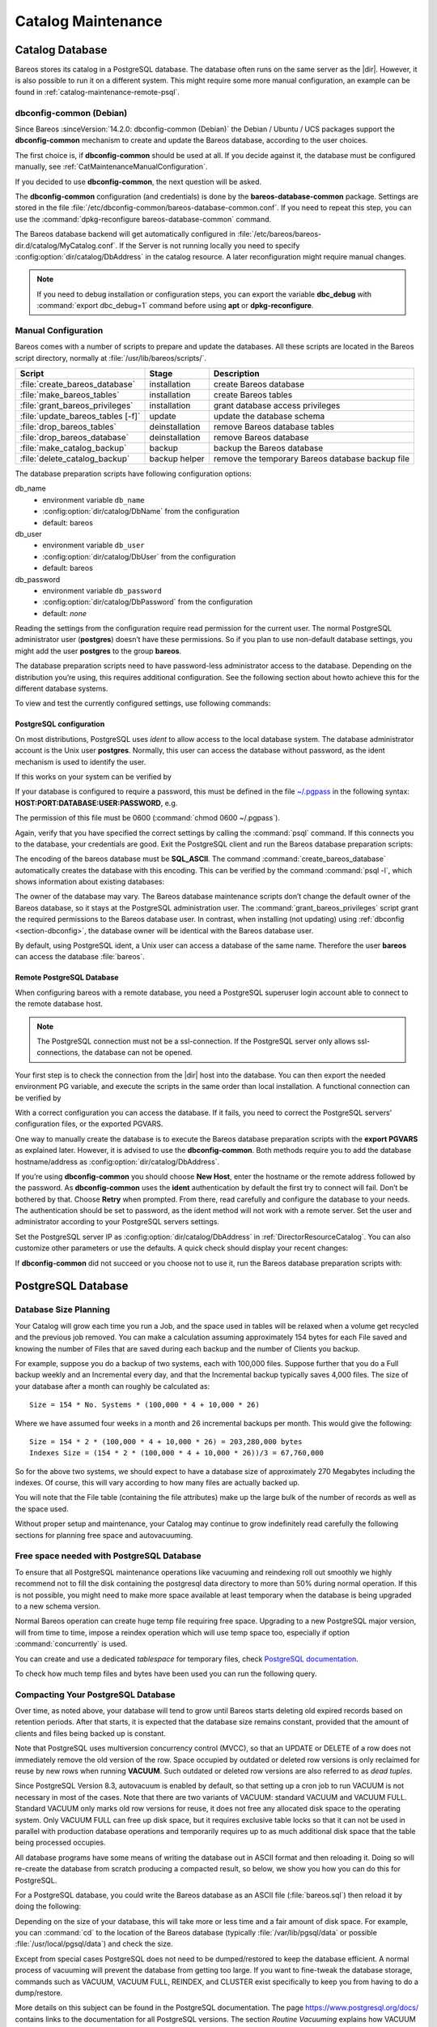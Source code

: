 .. _CatMaintenanceChapter:

Catalog Maintenance
===================

.. index::
   single: Maintenance; Catalog
   single: Catalog Maintenance

Catalog Database
----------------

Bareos stores its catalog in a PostgreSQL database.
The database often runs on the same server as the |dir|. However, it is also possible to run it on a different system. This might require some more manual configuration, an example can be found in :ref:`catalog-maintenance-remote-psql`.


.. _section-dbconfig:

dbconfig-common (Debian)
~~~~~~~~~~~~~~~~~~~~~~~~

.. index::
   single: Platform; Debian; dbconfig-common
   single: Platform; Ubuntu; dbconfig-common
   single: Platform; Univention Corporate Server; dbconfig-common

Since Bareos :sinceVersion:`14.2.0: dbconfig-common (Debian)` the Debian / Ubuntu / UCS packages support the **dbconfig-common** mechanism to create and update the Bareos database, according to the user choices.

The first choice is, if **dbconfig-common** should be used at all. If you decide against it, the database must be configured manually, see :ref:`CatMaintenanceManualConfiguration`.

If you decided to use **dbconfig-common**, the next question will be asked.

.. image:: /include/images/dbconfig-1-enable.*

The **dbconfig-common** configuration (and credentials) is done by the **bareos-database-common** package. Settings are stored in the file :file:`/etc/dbconfig-common/bareos-database-common.conf`. If you need to repeat this step, you can use the :command:`dpkg-reconfigure bareos-database-common` command.

The Bareos database backend will get automatically configured in :file:`/etc/bareos/bareos-dir.d/catalog/MyCatalog.conf`. If the Server is not running locally you need to specify :config:option:`dir/catalog/DbAddress`\  in the catalog resource. A later reconfiguration might require manual changes.

.. note::
   If you need to debug installation or configuration steps, you can export the variable **dbc_debug** with :command:`export dbc_debug=1` command before using **apt** or **dpkg-reconfigure**.

.. _CatMaintenanceManualConfiguration:

Manual Configuration
~~~~~~~~~~~~~~~~~~~~

Bareos comes with a number of scripts to prepare and update the databases. All these scripts are located in the Bareos script directory, normally at :file:`/usr/lib/bareos/scripts/`.

================================= ============== ===================================================
**Script**                        **Stage**      **Description**
================================= ============== ===================================================
:file:`create_bareos_database`    installation   create Bareos database
:file:`make_bareos_tables`        installation   create Bareos tables
:file:`grant_bareos_privileges`   installation   grant database access privileges
:file:`update_bareos_tables [-f]` update         update the database schema
:file:`drop_bareos_tables`        deinstallation remove Bareos database tables
:file:`drop_bareos_database`      deinstallation remove Bareos database
:file:`make_catalog_backup`       backup         backup the Bareos database
:file:`delete_catalog_backup`     backup helper  remove the temporary Bareos database backup file
================================= ============== ===================================================

The database preparation scripts have following configuration options:

db_name
   -  environment variable ``db_name``\

   -  :config:option:`dir/catalog/DbName`\  from the configuration

   -  default: bareos

db_user
   -  environment variable ``db_user``\

   -  :config:option:`dir/catalog/DbUser`\  from the configuration

   -  default: bareos

db_password
   -  environment variable ``db_password``\

   -  :config:option:`dir/catalog/DbPassword`\  from the configuration

   -  default: *none*

Reading the settings from the configuration require read permission for the current user. The normal PostgreSQL administrator user (**postgres**) doesn’t have these permissions. So if you plan to use non-default database settings, you might add the user **postgres** to the group :strong:`bareos`.

The database preparation scripts need to have password-less administrator access to the database. Depending on the distribution you’re using, this requires additional configuration. See the following section about howto achieve this for the different database systems.

To view and test the currently configured settings, use following commands:

.. code-block:: shell-session
   :caption: Show current database configuration

   /usr/sbin/bareos-dir --xc Catalog MyCatalog
   Catalog {
      Name = "MyCatalog"
      DbPassword = YourPassword
      DbUser = "bareos"
      DbName = "bareos"
   }

.. code-block:: shell-session
   :caption: Test the database connection. Example: wrong password

   /usr/sbin/bareos-dir -t -f -d 500
   [...]
   bareos-dir (100): cats/postgresql.cc:971-0 db_init_database first time
   bareos-dir (50): cats/postgresql.cc:226-0 pg_real_connect failed
   bareos-dir (50): cats/postgresql.cc:228-0 db_user=bareos db_name=bareos db_password=YourPasswordWrong
   bareos-dir: dird/check_catalog.cc:64-0 Could not open Catalog "mycatalog", database "bareos".
   bareos-dir: dird/check_catalog.cc:71-0 cats/postgresql.cc:232 Unable to connect to PostgreSQL server. Database=bareos User=bareos
   Possible causes: SQL server not running; password incorrect; max_connections exceeded.
      (connection to server on socket "/run/postgresql/.s.PGSQL.5432" failed: FATAL:  password authentication failed for user "bareos")
   bareos-dir ERROR TERMINATION
   Please correct the configuration in /etc/bareos/bareos-dir.d/*/*.conf

PostgreSQL configuration
^^^^^^^^^^^^^^^^^^^^^^^^

On most distributions, PostgreSQL uses `ident` to allow access to the local database system. The database administrator account is the Unix user **postgres**. Normally, this user can access the database without password, as the ident mechanism is used to identify the user.

If this works on your system can be verified by

.. code-block:: shell-session
   :caption: Access the local PostgreSQL database

   su - postgres
   psql

If your database is configured to require a password, this must be defined in the file `~/.pgpass <https://www.postgresql.org/docs/current/libpq-pgpass.html>`_ in the following syntax: :strong:`HOST:PORT:DATABASE:USER:PASSWORD`, e.g.

.. code-block:: cfg
   :caption: PostgreSQL access credentials

   localhost:*:bareos:bareos:secret

The permission of this file must be 0600 (:command:`chmod 0600 ~/.pgpass`).

Again, verify that you have specified the correct settings by calling the :command:`psql` command. If this connects you to the database, your credentials are good. Exit the PostgreSQL client and run the Bareos database preparation scripts:

.. code-block:: shell-session
   :caption: Setup Bareos catalog database

   su - postgres
   /usr/lib/bareos/scripts/create_bareos_database
   /usr/lib/bareos/scripts/make_bareos_tables
   /usr/lib/bareos/scripts/grant_bareos_privileges

The encoding of the bareos database must be :strong:`SQL_ASCII`. The command :command:`create_bareos_database` automatically creates the database with this encoding. This can be verified by the command :command:`psql -l`, which shows information about existing databases:

.. code-block:: shell-session
   :caption: List existing databases

   psql -l
           List of databases
      Name    |  Owner   | Encoding
   -----------+----------+-----------
    bareos    | postgres | SQL_ASCII
    postgres  | postgres | UTF8
    template0 | postgres | UTF8
    template1 | postgres | UTF8
   (4 rows)

The owner of the database may vary. The Bareos database maintenance scripts don’t change the default owner of the Bareos database, so it stays at the PostgreSQL administration user. The :command:`grant_bareos_privileges` script grant the required permissions to the Bareos database user. In contrast, when installing (not updating) using :ref:`dbconfig <section-dbconfig>`, the database owner will be identical with the Bareos database user.

By default, using PostgreSQL ident, a Unix user can access a database of the same name. Therefore the user **bareos** can access the database :file:`bareos`.

.. code-block:: shell-session
   :caption: Verify Bareos database on PostgreSQL as Unix user bareos (bareos-13.2.3)

   root@linux:~# su - bareos -s /bin/sh
   bareos@linux:~# psql
   Welcome to psql 8.3.23, the PostgreSQL interactive terminal.

   Type:  \copyright for distribution terms
          \h for help with SQL commands
          \? for help with psql commands
          \g or terminate with semicolon to execute query
          \q to quit

   bareos=> \dt
                    List of relations
    Schema |          Name          | Type  |  Owner
   --------+------------------------+-------+----------
    public | basefiles              | table | postgres
    public | cdimages               | table | postgres
    public | client                 | table | postgres
    public | counters               | table | postgres
    public | device                 | table | postgres
    public | devicestats            | table | postgres
    public | file                   | table | postgres
    public | filename               | table | postgres
    public | fileset                | table | postgres
    public | job                    | table | postgres
    public | jobhisto               | table | postgres
    public | jobmedia               | table | postgres
    public | jobstats               | table | postgres
    public | location               | table | postgres
    public | locationlog            | table | postgres
    public | log                    | table | postgres
    public | media                  | table | postgres
    public | mediatype              | table | postgres
    public | ndmpjobenvironment     | table | postgres
    public | ndmplevelmap           | table | postgres
    public | path                   | table | postgres
    public | pathhierarchy          | table | postgres
    public | pathvisibility         | table | postgres
    public | pool                   | table | postgres
    public | quota                  | table | postgres
    public | restoreobject          | table | postgres
    public | status                 | table | postgres
    public | storage                | table | postgres
    public | unsavedfiles           | table | postgres
    public | version                | table | postgres
   (30 rows)

   bareos=> select * from Version;
    versionid
   -----------
         2002
   (1 row)

   bareos=> \du
                                    List of roles
      Role name   | Superuser | Create role | Create DB | Connections | Member of
   ---------------+-----------+-------------+-----------+-------------+-----------
    bareos        | no        | no          | no        | no limit    | {}
    postgres      | yes       | yes         | yes       | no limit    | {}
   (2 rows)

   bareos=> \dp
                    Access privileges for database "bareos"
    Schema |               Name                |   Type   |  Access privileges
   --------+-----------------------------------+----------+--------------------------------------
    public | basefiles                         | table    | {root=arwdxt/root,bareos=arwdxt/root}
    public | basefiles_baseid_seq              | sequence | {root=rwU/root,bareos=rw/root}
   ...

   bareos=>

.. _catalog-maintenance-remote-psql:

Remote PostgreSQL Database
^^^^^^^^^^^^^^^^^^^^^^^^^^

When configuring bareos with a remote database, you need a PostgreSQL superuser login account able to connect to the remote database host.

.. note::

   The PostgreSQL connection must not be a ssl-connection.
   If the PostgreSQL server only allows ssl-connections, the database can not be opened.

Your first step is to check the connection from the |dir| host into the database.
You can then export the needed environment PG variable, and execute the scripts in the same order than local installation.
A functional connection can be verified by

.. code-block:: shell-session
   :caption: Access the remote PostgreSQL database

   export PGUSER=remotedba
   export PGHOST=bareos-database.example.com
   export PGPASSWORD=dbasecret
   psql -d postgres

With a correct configuration you can access the database. If it fails, you need to correct the PostgreSQL servers' configuration files, or the exported PGVARS.

One way to manually create the database is to execute the Bareos database preparation scripts with the :strong:`export PGVARS` as explained later.
However, it is advised to use the **dbconfig-common**. Both methods require you to add the database hostname/address as :config:option:`dir/catalog/DbAddress`\ .

If you’re using **dbconfig-common** you should choose :strong:`New Host`, enter the hostname or the remote address followed by the password.
As **dbconfig-common** uses the :strong:`ident` authentication by default the first try to connect will fail. Don’t be bothered by that.
Choose :strong:`Retry` when prompted. From there, read carefully and configure the database to your needs. The authentication should be set
to password, as the ident method will not work with a remote server. Set the user and administrator according to your PostgreSQL servers settings.

Set the PostgreSQL server IP as :config:option:`dir/catalog/DbAddress`\  in :ref:`DirectorResourceCatalog`. You can also customize other parameters or use the defaults. A quick check should display your recent changes:

.. code-block:: shell-session
   :caption: Show current database configuration

   /usr/sbin/bareos-dir --xc Catalog MyCatalog
   Catalog {
      Name = "MyCatalog"
      DbAddress = bareos-database.example.com
      DbPassword = "secret"
      DbUser = "bareos"
      DbName = "bareos"
   }

If **dbconfig-common** did not succeed or you choose not to use it, run the Bareos database preparation scripts with:

.. code-block:: shell-session
   :caption: Setup Bareos catalog database

   export PGUSER=remotedba
   export PGHOST=bareos-database.example.com
   export PGPASSWORD=dbasecret
   /usr/lib/bareos/scripts/create_bareos_database
   /usr/lib/bareos/scripts/make_bareos_tables
   /usr/lib/bareos/scripts/grant_bareos_privileges



PostgreSQL Database
-------------------

.. index::
   single: Database; PostgreSQL
   single: PostgreSQL


Database Size Planning
~~~~~~~~~~~~~~~~~~~~~~

.. index::
   single: Size; Database
   single: Database Size

Your Catalog will grow each time you run a Job, and the space used in tables will be relaxed when a volume get recycled and the previous job removed.
You can make a calculation assuming approximately 154 bytes for each File saved and knowing the number of Files that are saved during each backup and the number of Clients you backup.

For example, suppose you do a backup of two systems, each with 100,000 files.
Suppose further that you do a Full backup weekly and an Incremental every day, and that the Incremental backup typically saves 4,000 files.
The size of your database after a month can roughly be calculated as:


::

   Size = 154 * No. Systems * (100,000 * 4 + 10,000 * 26)


Where we have assumed four weeks in a month and 26 incremental backups per month. This would give the following:


::

   Size = 154 * 2 * (100,000 * 4 + 10,000 * 26) = 203,280,000 bytes
   Indexes Size = (154 * 2 * (100,000 * 4 + 10,000 * 26))/3 = 67,760,000



So for the above two systems, we should expect to have a database size of approximately 270 Megabytes including the indexes.
Of course, this will vary according to how many files are actually backed up.

You will note that the File table (containing the file attributes) make up the large bulk of the number of records as well as the space used.

Without proper setup and maintenance, your Catalog may continue to grow indefinitely read carefully the following sections for planning free space and autovacuuming.


.. _FreeSpacePostgres:

Free space needed with PostgreSQL Database
~~~~~~~~~~~~~~~~~~~~~~~~~~~~~~~~~~~~~~~~~~

To ensure that all PostgreSQL maintenance operations like vacuuming and reindexing roll out smoothly we highly recommend not to fill the disk containing the postgresql data directory to more than 50% during normal operation.
If this is not possible, you might need to make more space available at least temporary when the database is being upgraded to a new schema version.

Normal Bareos operation can create huge temp file requiring free space.
Upgrading to a new PostgreSQL major version, will from time to time, impose a reindex operation which will use temp space too, especially if option :command:`concurrently` is used.

You can create and use a dedicated `tablespace` for temporary files, check `PostgreSQL documentation <https://www.postgresql.org/docs/current/manage-ag-tablespaces.html>`_\.

To check how much temp files and bytes have been used you can run the following query.

.. code-block:: bconsole
   :caption: SQL query to show temporary number of files and bytes used

   *sql
   Entering SQL query mode.
   Terminate each query with a semicolon.
   Terminate query mode with a blank line.
   Enter SQL query: select datname,temp_files,temp_bytes
   from pg_stat_database where datname='bareos';
   +---------+------------+---------------+
   | datname | temp_files | temp_bytes    |
   +---------+------------+---------------+
   | bareos  |         35 | 7,646,920,704 |
   +---------+------------+---------------+
   Enter SQL query:
   End query mode.
   *


.. _CompactingPostgres:

Compacting Your PostgreSQL Database
~~~~~~~~~~~~~~~~~~~~~~~~~~~~~~~~~~~

.. index::
   single: Database; PostgreSQL; Compacting

Over time, as noted above, your database will tend to grow until Bareos starts deleting old expired records based on retention periods. After that starts, it is expected that the database size remains constant, provided that the amount of clients and files being backed up is constant.

Note that PostgreSQL uses multiversion concurrency control (MVCC), so that an UPDATE or DELETE of a row does not immediately remove the old version of the row. Space occupied by outdated or deleted row versions is only reclaimed for reuse by new rows when running **VACUUM**. Such outdated or deleted row versions are also referred to as *dead tuples*.

Since PostgreSQL Version 8.3, autovacuum is enabled by default, so that setting up a cron job to run VACUUM is not necessary in most of the cases. Note that there are two variants of VACUUM: standard VACUUM and VACUUM FULL. Standard VACUUM only marks old row versions for reuse, it does not free any allocated disk space to the operating system. Only VACUUM FULL can free up disk space, but it requires exclusive table locks so that it can not be used in parallel with production database operations
and temporarily requires up to as much additional disk space that the table being processed occupies.

All database programs have some means of writing the database out in ASCII format and then reloading it. Doing so will re-create the database from scratch producing a compacted result, so below, we show you how you can do this for PostgreSQL.

For a PostgreSQL database, you could write the Bareos database as an ASCII file (:file:`bareos.sql`) then reload it by doing the following:

.. code-block:: shell-session
   :caption: Instruction to dump and reload Bareos catalog database

   pg_dump -c bareos > bareos.sql
   cat bareos.sql | psql bareos
   rm -f bareos.sql

Depending on the size of your database, this will take more or less time and a fair amount of disk space. For example, you can :command:`cd` to the location of the Bareos database (typically :file:`/var/lib/pgsql/data` or possible :file:`/usr/local/pgsql/data`) and check the size.

Except from special cases PostgreSQL does not need to be dumped/restored to keep the database efficient. A normal process of vacuuming will prevent the database from getting too large. If you want to fine-tweak the database storage, commands such as VACUUM, VACUUM FULL, REINDEX, and CLUSTER exist specifically to keep you from having to do a dump/restore.

More details on this subject can be found in the PostgreSQL documentation. The page https://www.postgresql.org/docs/ contains links to the documentation for all PostgreSQL versions. The section *Routine Vacuuming* explains how VACUUM works and why it is required, see https://www.postgresql.org/docs/current/routine-vacuuming.html for the current PostgreSQL version.

.. _PostgresSize:

What To Do When The Database Keeps Growing
^^^^^^^^^^^^^^^^^^^^^^^^^^^^^^^^^^^^^^^^^^

Especially when a high number of files are being backed up or when working with high retention periods, it is probable that default autovacuuming will not be triggered.
When starting to use Bareos with an empty Database, it is normal that the file table and other tables grow, but the growth rate should drop as soon as jobs are deleted by retention or pruning.
The file table is usually the largest table in Bareos.

The reason for autovacuuming not being triggered is then probably the default setting of ``autovacuum_vacuum_scale_factor = 0.2``, the current value can be shown with the following query or looked up in ``postgresql.conf``:

.. code-block:: shell-session
   :caption: SQL statement to show the autovacuum\_vacuum\_scale\_factor parameter

   bareos=# show autovacuum_vacuum_scale_factor;
    autovacuum_vacuum_scale_factor
    --------------------------------
     0.2
     (1 row)

In essence, this means that a VACUUM is only triggered when 20% of table size are obsolete. Consequently, the larger the table is, the less frequently VACUUM will be triggered by autovacuum.
This make sense because vacuuming has a performance impact. While it is possible to override the autovacuum parameters on a table-by-table basis, it can then still be triggered at any time.

.. code-block:: shell-session
   :caption: SQL statement to set the autovacuum\_vacuum\_scale\_factor parameter for table file

   root@localhost# su postgres -c 'psql -d bareos -c "ALTER TABLE public.file SET (autovacuum_vacuum_scale_factor = 0.02);"'

To learn more details about autovacuum see https://www.postgresql.org/docs/current/routine-vacuuming.html#AUTOVACUUM

The following example shows how to configure running VACUUM on the file table by using an admin-job in Bareos. The job will be scheduled to run at a time that should not run in parallel with normal backup jobs, here by scheduling it to run after the BackupCatalog job.

First step is to check the amount of dead tuples and if autovacuum triggers VACUUM:

.. code-block:: shell-session
   :caption: Check dead tuples and vacuuming on PostgreSQL

   bareos=# SELECT relname, n_dead_tup, last_vacuum, last_autovacuum, last_analyze, last_autoanalyze
   FROM pg_stat_user_tables WHERE n_dead_tup > 0 ORDER BY n_dead_tup DESC;
   -[ RECORD 1 ]----+------------------------------
   relname          | file
   n_dead_tup       | 2955116
   last_vacuum      |
   last_autovacuum  |
   last_analyze     |
   last_autoanalyze |
   -[ RECORD 2 ]----+------------------------------
   relname          | log
   n_dead_tup       | 111298
   last_vacuum      |
   last_autovacuum  |
   last_analyze     |
   last_autoanalyze |
   -[ RECORD 3 ]----+------------------------------
   relname          | job
   n_dead_tup       | 1785
   last_vacuum      |
   last_autovacuum  | 2015-01-08 01:13:20.70894+01
   last_analyze     |
   last_autoanalyze | 2014-12-27 18:00:58.639319+01
   ...

In the above example, the file table has a high number of dead tuples and it has not been vacuumed. Same for the log table, but the dead tuple count is not very high. On the job table autovacuum has been triggered.

Note that the statistics views in PostgreSQL are not persistent, their values are reset on restart of the PostgreSQL service.

To setup a scheduled admin job for vacuuming the file table, the following must be done:

#. Create a file with the SQL statements for example
   ``/usr/local/lib/bareos/scripts/postgresql_file_table_maintenance.sql``
   with the following content:

   .. code-block:: shell-session
      :caption: SQL Script for vacuuming the file table on PostgreSQL

      \t \x
      SELECT relname, n_dead_tup, last_vacuum, last_autovacuum, last_analyze, last_autoanalyze
      FROM pg_stat_user_tables WHERE relname='file';
      VACUUM VERBOSE ANALYZE file;
      SELECT relname, n_dead_tup, last_vacuum, last_autovacuum, last_analyze, last_autoanalyze
      FROM pg_stat_user_tables WHERE relname='file';
      \t \x
      SELECT table_name,
        pg_size_pretty(pg_total_relation_size(table_name)) AS total_sz,
        pg_size_pretty(pg_total_relation_size(table_name) - pg_relation_size(table_name)) AS idx_sz
        FROM ( SELECT ('"' || relname || '"' ) AS table_name
          FROM pg_stat_user_tables WHERE relname != 'batch' ) AS all_tables
        ORDER BY pg_total_relation_size(table_name) DESC LIMIT 5;

   The SELECT statements are for informational purposes only, the final statement shows the total and index disk usage of the 5 largest tables.

#. Create a shell script that runs the SQL statements, for example
   ``/usr/local/lib/bareos/scripts/postgresql_file_table_maintenance.sh``
   with the following content:

   .. code-block:: shell-session
      :caption: SQL Script for vacuuming the file table on PostgreSQL

      #!/bin/sh
      psql bareos < /usr/local/lib/bareos/scripts/postgresql_file_table_maintenance.sql

#. As in PostgreSQL only the database owner or a database superuser is allowed to run VACUUM, the script will be run as the ``postgres`` user. To permit the ``bareos`` user to run the script via ``sudo``, write the following sudo rule to a file by executing ``visudo -f /etc/sudoers.d/bareos_postgres_vacuum``:

   .. code-block:: shell-session
      :caption: sudo rule for allowing bareos to run a script as postgres

      bareos ALL = (postgres) NOPASSWD: /usr/local/lib/bareos/scripts/postgresql_file_table_maintenance.sh

   and make sure that ``/etc/sudoers`` includes it, usually by the line

   ::

      #includedir /etc/sudoers.d


#. Create the following admin job in the director configuration

   .. code-block:: shell-session
      :caption: SQL Script for vacuuming the file table on PostgreSQL

      # PostgreSQL file table maintenance job
      Job {
        Name = FileTableMaintJob
        JobDefs = DefaultJob
        Schedule = "WeeklyCycleAfterBackup"
        Type = Admin
        Priority = 20

        RunScript {
          RunsWhen = Before
          RunsOnClient = no
          Fail Job On Error = yes
          Command = "sudo -u postgres /usr/local/lib/bareos/scripts/postgresql_file_table_maintenance.sh"
        }
      }

   In this example the job will be run by the schedule WeeklyCycleAfterBackup, the ``Priority`` should be set to a higher value than ``Priority`` in the BackupCatalog job.

.. _RepairingPSQL:

Repairing Your PostgreSQL Database
~~~~~~~~~~~~~~~~~~~~~~~~~~~~~~~~~~

For Bareos specific problems, consider using :ref:`bareos-dbcheck` program.
In other cases, consult the PostgreSQL documents for how to repair the database.

.. _BackingUpBareos:

Backing Up Your Bareos Database
-------------------------------

.. index::
   single: Backup; Bareos database
   single: Backup; Catalog
   single: Database; Backup Bareos database

If ever the machine on which your Bareos database crashes, and you need to restore from backup tapes, one of your first priorities will probably be to recover the database. Although Bareos will happily backup your catalog database if it is specified in the FileSet, this is not a very good way to do it, because the database will be saved while Bareos is modifying it. Thus the database may be in an instable state. Worse yet, you will backup the database before all the Bareos updates have been
applied.

To resolve these problems, you need to backup the database after all the backup jobs have been run. In addition, you will want to make a copy while Bareos is not modifying it. To do so, you can use two scripts provided in the release make_catalog_backup and delete_catalog_backup. These files will be automatically generated along with all the other Bareos scripts. The first script will make an ASCII copy of your Bareos database into bareos.sql in the working directory you specified in your
configuration, and the second will delete the bareos.sql file.

The basic sequence of events to make this work correctly is as follows:

-  Run all your nightly backups

-  After running your nightly backups, run a Catalog backup Job

-  The Catalog backup job must be scheduled after your last nightly backup

-  You use :config:option:`dir/job/RunBeforeJob`\  to create the ASCII backup file and :config:option:`dir/job/RunAfterJob`\  to clean up

Assuming that you start all your nightly backup jobs at 1:05 am (and that they run one after another), you can do the catalog backup with the following additional Director configuration statements:

.. code-block:: bareosconfig
   :caption: bareos-dir.d/job/BackupCatalog.conf

   Job {
      Name = "BackupCatalog"
      Description = "Backup the catalog database (after the nightly save)"
      JobDefs = "DefaultJob"
      Level = Full
      FileSet="Catalog"
      Schedule = "WeeklyCycleAfterBackup"

      # This creates an ASCII copy of the catalog
      # Arguments to make_catalog_backup are:
      #  make_catalog_backup <catalog-name>
      RunBeforeJob = "/usr/lib/bareos/scripts/make_catalog_backup MyCatalog"

      # This deletes the copy of the catalog
      RunAfterJob  = "/usr/lib/bareos/scripts/delete_catalog_backup MyCatalog"

      # This sends the bootstrap via mail for disaster recovery.
      # Should be sent to another system, please change recipient accordingly
      Write Bootstrap = "|/usr/sbin/bsmtp -h localhost -f \"\(Bareos\) \" -s \"Bootstrap for Job %j\" root@localhost"
      Priority = 11                   # run after main backup
   }

.. code-block:: bareosconfig
   :caption: bareos-dir.d/schedule/WeeklyCycleAfterBackup.conf

   # This schedule does the catalog. It starts after the WeeklyCycle
   Schedule {
     Name = "WeeklyCycleAfterBackup"
     Run = Level=Full sun-sat at 1:10
   }

.. code-block:: bareosconfig
   :caption: bareos-dir.d/fileset/Catalog.conf

   # This is the backup of the catalog
   FileSet {
     Name = "Catalog"
     Include {
       Options {
         signature=MD5
       }
       File = "/var/lib/bareos/bareos.sql" # database dump
       File = "/etc/bareos"                # configuration
     }
   }

It is preferable to write/send the :ref:`bootstrap <BootstrapChapter>` file to another computer. It will allow you to quickly recover the database backup should that be necessary. If you do not have a bootstrap file, it is still possible to recover your database backup, but it will be more work and take longer.


.. _PGDG:

Provide postgresql.service with PGDG packages
---------------------------------------------

.. index::
   single: PGDG; Bareos database
   single: systemd; bareos-dir.service
   single: systemd; bareos-director.service
   single: systemd; postgresql-XX.service


If you are using packages from :strong:`PostgreSQL Global Development Group` aka :strong:`PGDG` the delivered `systemd postgresql-XX.service` needs to be edited to add the standard `postgresql.service` alias which is required to start |dir| after `postgresql`\.

You can either override `bareos-dir.service` to add the corresponding After requirement.

.. code-block:: shell-session
   :caption: Add After requirement line in bareos-dir.service with PGDG postgresql-15 server

   systemctl edit bareos-dir.service

   ### Editing /etc/systemd/system/bareos-dir.service.d/override.conf
   ### Anything between here and the comment below will become the new contents of the file

   [Unit]
   After=postgresql-15.service

   systemctl daemon-reload
   systemctl reload bareos-dir

Or surcharge the PGDG `postgresql-XX.service` to add the missing postgresql.service alias.

.. code-block:: shell-session
   :caption: Add alias postgresql.service in install section

   systemctl edit postgresql-15.service

   ### Editing /etc/systemd/system/postgresql-15.service.d/override.conf
   ### Anything between here and the comment below will become the new contents of the file

   [Install]
   Alias=postgresql.service

   systemctl daemon-reload
   systemctl enable --now postgresql-15


.. _section-JobStatistics:

Job Statistics
--------------

.. index::
   single: Statistics
   single: Job; Statistics

Bareos catalog contains lot of information about your IT infrastructure, how many files, their size, the number of video or music files etc. Using Bareos catalog during the day to get them permit to save resources on your servers.

In this chapter, you will find tips and information to measure Bareos efficiency and report statistics.

If you want to have statistics on your backups to provide some Service Level Agreement indicators, you could use a few SQL queries on the Job table to report how many:

-  jobs have run

-  jobs have been successful

-  files have been backed up

-  ...

However, these statistics are accurate only if your job retention is greater than your statistics period. Ie, if jobs are purged from the catalog, you won’t be able to use them.

Now, you can use the :bcommand:`update stats [days=num]` console command to fill the JobHistory table with new Job records. If you want to be sure to take in account only good jobs, ie if one of your important job has failed but you have fixed the problem and restarted it on time, you probably want to delete the first bad job record and keep only the successful one. For that simply let your staff do the job, and update JobHistory table after two or three days depending on your
organization using the :strong:`[days=num]` option.

These statistics records aren’t used for restoring, but mainly for capacity planning, billings, etc.

The :config:option:`dir/director/StatisticsRetention`\  defines the length of time that Bareos will keep statistics job records in the Catalog database after the Job End time. This information is stored in the ``JobHistory`` table. When this time period expires, and if user runs :bcommand:`prune stats` command, Bareos will prune (remove) Job records that are older than the specified period.

You can use the following Job resource in your nightly :config:option:`dir/job = BackupCatalog`\  job to maintain statistics.

.. code-block:: bareosconfig
   :caption: bareos-dir.d/job/BackupCatalog.conf

   Job {
     Name = BackupCatalog
     ...
     RunScript {
       Console = "update stats days=3"
       Console = "prune stats yes"
       RunsWhen = After
       RunsOnClient = no
     }
   }
